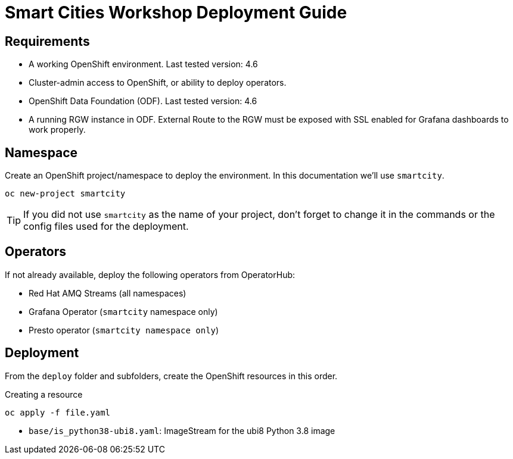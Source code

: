 = Smart Cities Workshop Deployment Guide

== Requirements

* A working OpenShift environment. Last tested version: 4.6
* Cluster-admin access to OpenShift, or ability to deploy operators.
* OpenShift Data Foundation (ODF). Last tested version: 4.6
* A running RGW instance in ODF. External Route to the RGW must be exposed with SSL enabled for Grafana dashboards to work properly.

== Namespace

Create an OpenShift project/namespace to deploy the environment. In this documentation we'll use `smartcity`.

[source,bash]
----
oc new-project smartcity
----

TIP: If you did not use `smartcity` as the name of your project, don't forget to change it in the commands or the config files used for the deployment.

== Operators

If not already available, deploy the following operators from OperatorHub:

* Red Hat AMQ Streams (all namespaces)
* Grafana Operator (`smartcity` namespace only)
* Presto operator (`smartcity namespace only`)

== Deployment

From the `deploy` folder and subfolders, create the OpenShift resources in this order.

.Creating a resource
[source,bash]
----
oc apply -f file.yaml
----

* `base/is_python38-ubi8.yaml`: ImageStream for the ubi8 Python 3.8 image
